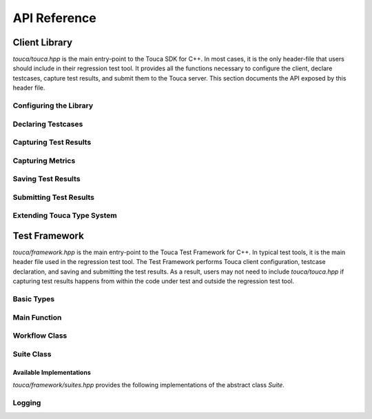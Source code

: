 .. _api:

API Reference
=============

Client Library
++++++++++++++

`touca/touca.hpp` is the main entry-point to the Touca SDK for C++.
In most cases, it is the only header-file that users should include in their
regression test tool. It provides all the functions necessary to configure
the client, declare testcases, capture test results, and submit them to the
Touca server. This section documents the API exposed by this header file.

Configuring the Library
-----------------------

.. doxygenfunction:: touca::configure(const std::unordered_map<std::string, std::string> &opts)
   :project: touca

.. doxygenfunction:: touca::configure(const std::string &path)
   :project: touca

.. doxygenfunction:: touca::is_configured
   :project: touca

.. doxygenfunction:: touca::configuration_error
   :project: touca

.. doxygenfunction:: touca::add_logger
   :project: touca

Declaring Testcases
-------------------

.. doxygenfunction:: touca::declare_testcase(const std::string &name)
   :project: touca

.. doxygenfunction:: touca::forget_testcase(const std::string &name)
   :project: touca

Capturing Test Results
----------------------

.. doxygenfunction:: touca::add_result
   :project: touca

.. doxygenfunction:: touca::add_assertion
   :project: touca

.. doxygenfunction:: touca::add_array_element
   :project: touca

.. doxygenfunction:: touca::add_hit_count
   :project: touca

Capturing Metrics
-----------------

.. doxygenfunction:: touca::add_metric
   :project: touca

.. doxygenfunction:: touca::start_timer
   :project: touca

.. doxygenfunction:: touca::stop_timer
   :project: touca

.. doxygenclass:: touca::scoped_timer
   :project: touca

.. doxygendefine:: TOUCA_SCOPED_TIMER
   :project: touca

Saving Test Results
-------------------

.. doxygenfunction:: touca::save_binary
   :project: touca

.. doxygenfunction:: touca::save_json
   :project: touca

Submitting Test Results
-----------------------

.. doxygenfunction:: touca::post
   :project: touca

Extending Touca Type System
----------------------------

.. doxygenstruct:: touca::convert::Conversion
   :project: touca

Test Framework
++++++++++++++

`touca/framework.hpp` is the main entry-point to the Touca Test Framework
for C++. In typical test tools, it is the main header file used in the
regression test tool. The Test Framework performs Touca client configuration,
testcase declaration, and saving and submitting the test results. As a result,
users may not need to include `touca/touca.hpp` if capturing test results
happens from within the code under test and outside the regression test tool.

Basic Types
-----------

.. doxygentypedef:: touca::framework::Testcase
   :project: touca

.. doxygentypedef:: touca::framework::Errors
   :project: touca

.. doxygentypedef:: touca::framework::Options
   :project: touca

Main Function
-------------

.. doxygenfunction:: touca::framework::main
   :project: touca

Workflow Class
--------------

.. doxygenclass:: touca::framework::Workflow
   :project: touca
   :members:

Suite Class
-----------

.. doxygenclass:: touca::framework::Suite
   :project: touca
   :members:

Available Implementations
*************************

`touca/framework/suites.hpp` provides the following implementations of the
abstract class `Suite`.

.. doxygenclass:: touca::framework::FileSuite
   :project: touca

.. doxygenclass:: touca::framework::RemoteSuite
   :project: touca

Logging
-------

.. doxygenenum:: touca::framework::LogLevel
   :project: touca

.. doxygenstruct:: touca::framework::LogSubscriber
   :project: touca
   :members:
